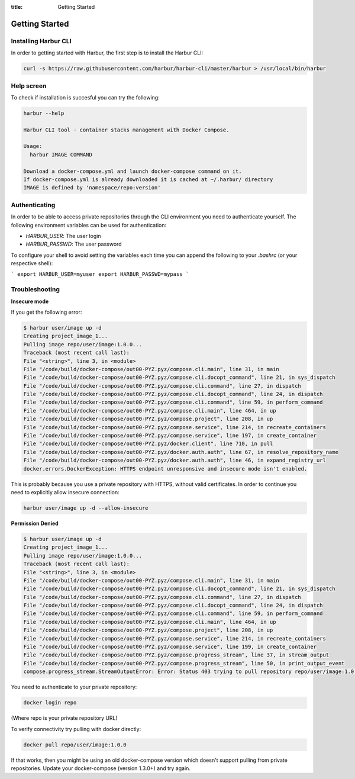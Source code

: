 :title: Getting Started


Getting Started
===============


Installing Harbur CLI
---------------------

In order to getting started with Harbur, the first step is to install the Harbur CLI:

.. sourcecode:: bash

	curl -s https://raw.githubusercontent.com/harbur/harbur-cli/master/harbur > /usr/local/bin/harbur

Help screen
-----------

To check if installation is succesful you can try the following:

.. sourcecode:: bash

	harbur --help

	Harbur CLI tool - container stacks management with Docker Compose.

	Usage:
	  harbur IMAGE COMMAND

	Download a docker-compose.yml and launch docker-compose command on it.
	If docker-compose.yml is already downloaded it is cached at ~/.harbur/ directory
	IMAGE is defined by 'namespace/repo:version'

Authenticating
--------------

In order to be able to access private repositories through the CLI environment you need to authenticate yourself. The following environment variables can be used for authentication:

* *HARBUR_USER*: The user login
* *HARBUR_PASSWD*: The user password

To configure your shell to avoid setting the variables each time you can append the following to your `.bashrc` (or your respective shell):

```
export HARBUR_USER=myuser
export HARBUR_PASSWD=mypass
```

Troubleshooting
---------------

**Insecure mode**

If you get the following error:

.. sourcecode:: bash

	$ harbur user/image up -d
	Creating project_image_1...
	Pulling image repo/user/image:1.0.0...
	Traceback (most recent call last):
	File "<string>", line 3, in <module>
	File "/code/build/docker-compose/out00-PYZ.pyz/compose.cli.main", line 31, in main
	File "/code/build/docker-compose/out00-PYZ.pyz/compose.cli.docopt_command", line 21, in sys_dispatch
	File "/code/build/docker-compose/out00-PYZ.pyz/compose.cli.command", line 27, in dispatch
	File "/code/build/docker-compose/out00-PYZ.pyz/compose.cli.docopt_command", line 24, in dispatch
	File "/code/build/docker-compose/out00-PYZ.pyz/compose.cli.command", line 59, in perform_command
	File "/code/build/docker-compose/out00-PYZ.pyz/compose.cli.main", line 464, in up
	File "/code/build/docker-compose/out00-PYZ.pyz/compose.project", line 208, in up
	File "/code/build/docker-compose/out00-PYZ.pyz/compose.service", line 214, in recreate_containers
	File "/code/build/docker-compose/out00-PYZ.pyz/compose.service", line 197, in create_container
	File "/code/build/docker-compose/out00-PYZ.pyz/docker.client", line 710, in pull
	File "/code/build/docker-compose/out00-PYZ.pyz/docker.auth.auth", line 67, in resolve_repository_name
	File "/code/build/docker-compose/out00-PYZ.pyz/docker.auth.auth", line 46, in expand_registry_url
	docker.errors.DockerException: HTTPS endpoint unresponsive and insecure mode isn't enabled.


This is probably because you use a private repository with HTTPS, without valid certificates. In order to continue you need to explicitly allow insecure connection:

.. sourcecode:: bash

	harbur user/image up -d --allow-insecure

**Permission Denied**

.. sourcecode:: bash

	$ harbur user/image up -d
	Creating project_image_1...
	Pulling image repo/user/image:1.0.0...
	Traceback (most recent call last):
	File "<string>", line 3, in <module>
	File "/code/build/docker-compose/out00-PYZ.pyz/compose.cli.main", line 31, in main
	File "/code/build/docker-compose/out00-PYZ.pyz/compose.cli.docopt_command", line 21, in sys_dispatch
	File "/code/build/docker-compose/out00-PYZ.pyz/compose.cli.command", line 27, in dispatch
	File "/code/build/docker-compose/out00-PYZ.pyz/compose.cli.docopt_command", line 24, in dispatch
	File "/code/build/docker-compose/out00-PYZ.pyz/compose.cli.command", line 59, in perform_command
	File "/code/build/docker-compose/out00-PYZ.pyz/compose.cli.main", line 464, in up
	File "/code/build/docker-compose/out00-PYZ.pyz/compose.project", line 208, in up
	File "/code/build/docker-compose/out00-PYZ.pyz/compose.service", line 214, in recreate_containers
	File "/code/build/docker-compose/out00-PYZ.pyz/compose.service", line 199, in create_container
	File "/code/build/docker-compose/out00-PYZ.pyz/compose.progress_stream", line 37, in stream_output
	File "/code/build/docker-compose/out00-PYZ.pyz/compose.progress_stream", line 50, in print_output_event
	compose.progress_stream.StreamOutputError: Error: Status 403 trying to pull repository repo/user/image:1.0.0: "{\"error\": \"Permission Denied\"}"

You need to authenticate to your private repository:

.. sourcecode:: bash

	docker login repo

(Where repo is your private repository URL)

To verify connectivity try pulling with docker directly:

.. sourcecode:: bash

	docker pull repo/user/image:1.0.0

If that works, then you might be using an old docker-compose version which doesn't support pulling from private repositories. Update your docker-compose (version 1.3.0+) and try again.
